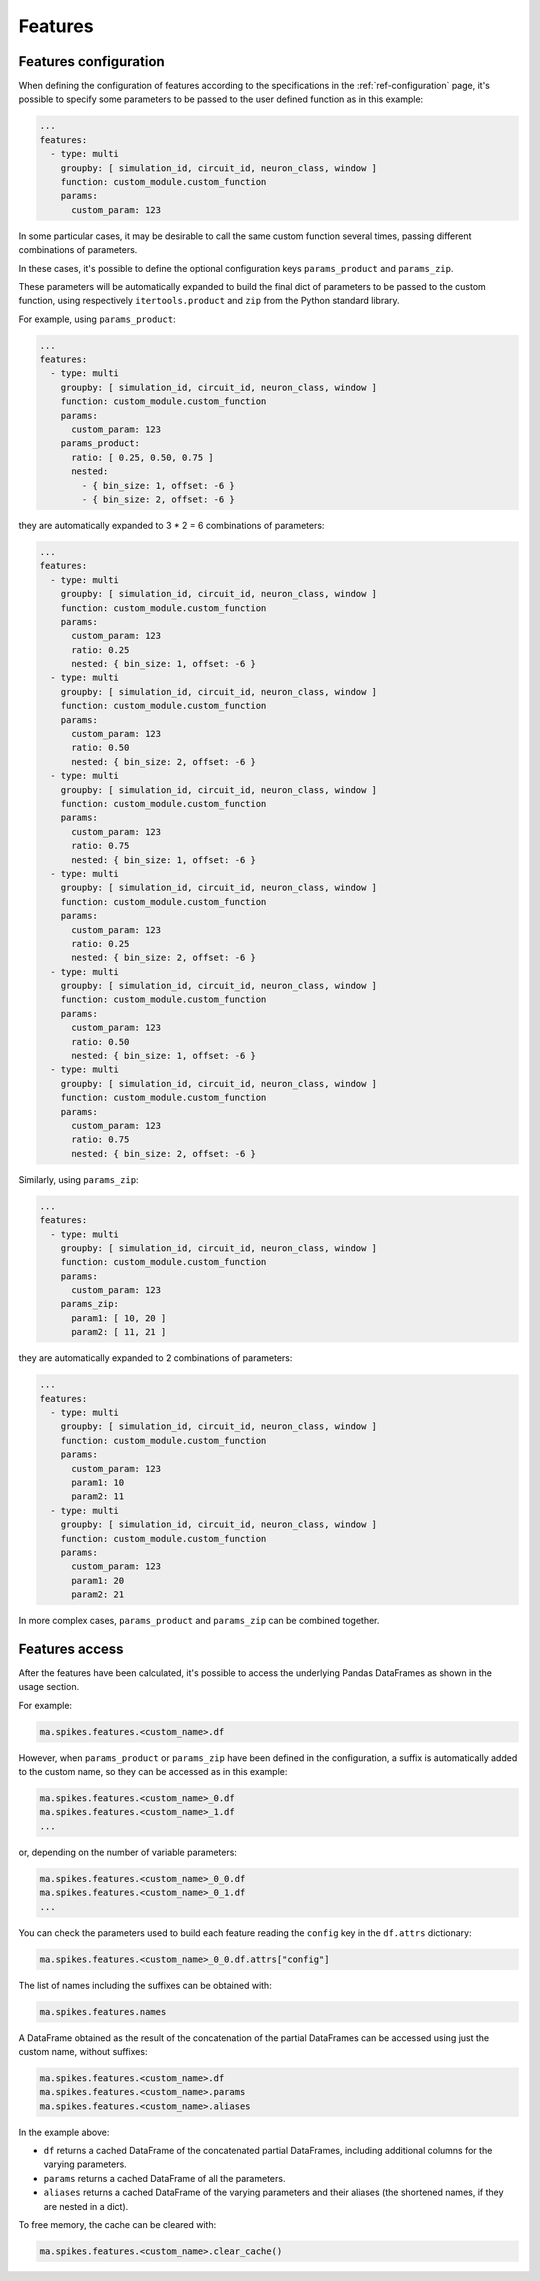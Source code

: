 Features
========

Features configuration
----------------------

When defining the configuration of features according to the specifications in the :ref:`ref-configuration` page,
it's possible to specify some parameters to be passed to the user defined function as in this example:

.. code-block:: yaml

    ...
    features:
      - type: multi
        groupby: [ simulation_id, circuit_id, neuron_class, window ]
        function: custom_module.custom_function
        params:
          custom_param: 123


In some particular cases, it may be desirable to call the same custom function several times, passing different combinations of parameters.

In these cases, it's possible to define the optional configuration keys ``params_product`` and ``params_zip``.

These parameters will be automatically expanded to build the final dict of parameters to be passed to the custom function,
using respectively ``itertools.product`` and ``zip`` from the Python standard library.

For example, using ``params_product``:

.. code-block:: yaml

    ...
    features:
      - type: multi
        groupby: [ simulation_id, circuit_id, neuron_class, window ]
        function: custom_module.custom_function
        params:
          custom_param: 123
        params_product:
          ratio: [ 0.25, 0.50, 0.75 ]
          nested:
            - { bin_size: 1, offset: -6 }
            - { bin_size: 2, offset: -6 }

they are automatically expanded to 3 * 2 = 6 combinations of parameters:

.. code-block:: yaml

    ...
    features:
      - type: multi
        groupby: [ simulation_id, circuit_id, neuron_class, window ]
        function: custom_module.custom_function
        params:
          custom_param: 123
          ratio: 0.25
          nested: { bin_size: 1, offset: -6 }
      - type: multi
        groupby: [ simulation_id, circuit_id, neuron_class, window ]
        function: custom_module.custom_function
        params:
          custom_param: 123
          ratio: 0.50
          nested: { bin_size: 2, offset: -6 }
      - type: multi
        groupby: [ simulation_id, circuit_id, neuron_class, window ]
        function: custom_module.custom_function
        params:
          custom_param: 123
          ratio: 0.75
          nested: { bin_size: 1, offset: -6 }
      - type: multi
        groupby: [ simulation_id, circuit_id, neuron_class, window ]
        function: custom_module.custom_function
        params:
          custom_param: 123
          ratio: 0.25
          nested: { bin_size: 2, offset: -6 }
      - type: multi
        groupby: [ simulation_id, circuit_id, neuron_class, window ]
        function: custom_module.custom_function
        params:
          custom_param: 123
          ratio: 0.50
          nested: { bin_size: 1, offset: -6 }
      - type: multi
        groupby: [ simulation_id, circuit_id, neuron_class, window ]
        function: custom_module.custom_function
        params:
          custom_param: 123
          ratio: 0.75
          nested: { bin_size: 2, offset: -6 }


Similarly, using ``params_zip``:

.. code-block:: yaml

    ...
    features:
      - type: multi
        groupby: [ simulation_id, circuit_id, neuron_class, window ]
        function: custom_module.custom_function
        params:
          custom_param: 123
        params_zip:
          param1: [ 10, 20 ]
          param2: [ 11, 21 ]

they are automatically expanded to 2 combinations of parameters:

.. code-block:: yaml

    ...
    features:
      - type: multi
        groupby: [ simulation_id, circuit_id, neuron_class, window ]
        function: custom_module.custom_function
        params:
          custom_param: 123
          param1: 10
          param2: 11
      - type: multi
        groupby: [ simulation_id, circuit_id, neuron_class, window ]
        function: custom_module.custom_function
        params:
          custom_param: 123
          param1: 20
          param2: 21


In more complex cases, ``params_product`` and ``params_zip`` can be combined together.


Features access
---------------

After the features have been calculated, it's possible to access the underlying Pandas DataFrames as shown in the usage section.

For example:

.. code-block:: python

    ma.spikes.features.<custom_name>.df

However, when ``params_product`` or ``params_zip`` have been defined in the configuration, a suffix is automatically added to the custom name, so they can be accessed as in this example:

.. code-block:: python

    ma.spikes.features.<custom_name>_0.df
    ma.spikes.features.<custom_name>_1.df
    ...

or, depending on the number of variable parameters:

.. code-block:: python

    ma.spikes.features.<custom_name>_0_0.df
    ma.spikes.features.<custom_name>_0_1.df
    ...

You can check the parameters used to build each feature reading the ``config`` key in the ``df.attrs`` dictionary:

.. code-block:: python

    ma.spikes.features.<custom_name>_0_0.df.attrs["config"]

The list of names including the suffixes can be obtained with:

.. code-block:: python

    ma.spikes.features.names

A DataFrame obtained as the result of the concatenation of the partial DataFrames can be accessed using just the custom name, without suffixes:

.. code-block:: python

    ma.spikes.features.<custom_name>.df
    ma.spikes.features.<custom_name>.params
    ma.spikes.features.<custom_name>.aliases

In the example above:

- ``df`` returns a cached DataFrame of the concatenated partial DataFrames, including additional columns for the varying parameters.
- ``params`` returns a cached DataFrame of all the parameters.
- ``aliases`` returns a cached DataFrame of the varying parameters and their aliases (the shortened names, if they are nested in a dict).

To free memory, the cache can be cleared with:

.. code-block:: python

    ma.spikes.features.<custom_name>.clear_cache()
